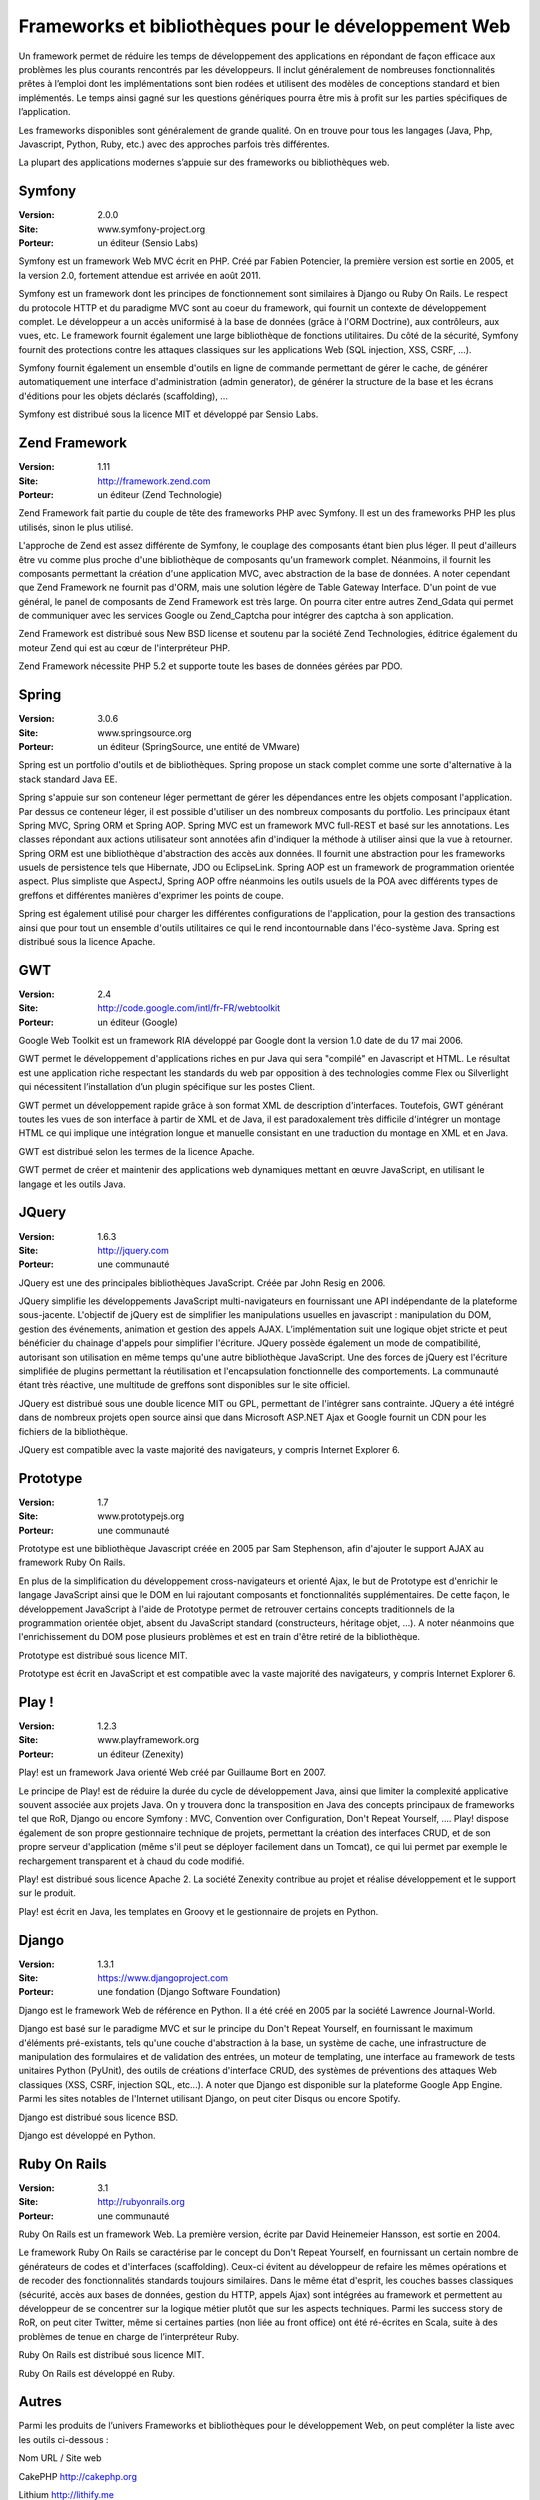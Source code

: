Frameworks et bibliothèques pour le développement Web
=====================================================

Un framework permet de réduire les temps de développement des applications en répondant de façon efficace aux problèmes les plus courants rencontrés par les développeurs. Il inclut généralement de nombreuses fonctionnalités prêtes à l’emploi dont les implémentations sont bien rodées et utilisent des modèles de conceptions standard et bien implémentés. Le temps ainsi gagné sur les questions génériques pourra être mis à profit sur les parties spécifiques de l’application.

Les frameworks disponibles sont généralement de grande qualité. On en trouve pour tous les langages (Java, Php, Javascript, Python, Ruby, etc.) avec des approches parfois très différentes.

La plupart des applications modernes s’appuie sur des frameworks ou bibliothèques web.




Symfony
-------

:Version: 2.0.0
:Site: www.symfony-project.org
:Porteur: un éditeur (Sensio Labs)

Symfony est un framework Web MVC écrit en PHP. Créé par Fabien Potencier, la première version est sortie en 2005, et la version 2.0, fortement attendue est arrivée en août 2011.

Symfony est un framework dont les principes de fonctionnement sont similaires à Django ou Ruby On Rails. Le respect du protocole HTTP et du paradigme MVC sont au coeur du framework, qui fournit un contexte de développement complet. Le développeur a un accès uniformisé à la base de données (grâce à l'ORM Doctrine), aux contrôleurs, aux vues, etc. Le framework fournit également une large bibliothèque de fonctions utilitaires. Du côté de la sécurité, Symfony fournit des protections contre les attaques classiques sur les applications Web (SQL injection, XSS, CSRF, ...).

Symfony fournit également un ensemble d'outils en ligne de commande permettant de gérer le cache, de générer automatiquement une interface d'administration (admin generator), de générer la structure de la base et les écrans d'éditions pour les objets déclarés (scaffolding), ...

Symfony est distribué sous la licence MIT et développé par Sensio Labs.




Zend Framework
--------------

:Version: 1.11
:Site: http://framework.zend.com
:Porteur: un éditeur (Zend Technologie)

Zend Framework fait partie du couple de tête des frameworks PHP avec Symfony. Il est un des frameworks PHP les plus utilisés, sinon le plus utilisé.

L'approche de Zend est assez différente de Symfony, le couplage des composants étant bien  plus léger. Il peut d'ailleurs être vu comme plus proche d'une bibliothèque de composants qu'un framework complet. Néanmoins, il fournit les composants permettant la création d'une application MVC, avec abstraction de la base de données. A noter cependant que Zend Framework ne fournit pas d'ORM, mais une solution légère de Table Gateway Interface. D'un point de vue général, le panel de composants de Zend Framework est très large. On pourra citer entre autres Zend_Gdata qui permet de communiquer avec les services Google ou Zend_Captcha pour intégrer des captcha à son application.

Zend Framework est distribué sous New BSD license et soutenu par la société Zend Technologies, éditrice également du moteur Zend qui est au cœur de l'interpréteur PHP.

Zend Framework nécessite PHP 5.2 et supporte toute les bases de données gérées par PDO.




Spring
------

:Version: 3.0.6
:Site: www.springsource.org
:Porteur: un éditeur (SpringSource, une entité de VMware)

Spring est un portfolio d'outils et de bibliothèques. Spring propose un stack complet comme une sorte d'alternative à la stack standard Java EE.

Spring s'appuie sur son conteneur léger permettant de gérer les dépendances entre les objets composant l'application. Par dessus ce conteneur léger, il est possible d'utiliser un des nombreux composants du portfolio. Les principaux étant Spring MVC, Spring ORM et Spring AOP. Spring MVC est un framework MVC full-REST et basé sur les annotations. Les classes répondant aux actions utilisateur sont annotées afin d'indiquer la méthode à utiliser ainsi que la vue à retourner. Spring ORM est une bibliothèque d'abstraction des accès aux données. Il fournit une abstraction pour les frameworks usuels de persistence tels que Hibernate, JDO ou EclipseLink. Spring AOP est un framework de programmation orientée aspect. Plus simpliste que AspectJ, Spring AOP offre néanmoins les outils usuels de la POA avec différents types de greffons et différentes manières d'exprimer les points de coupe.

Spring est également utilisé pour charger les différentes configurations de l'application, pour la gestion des transactions ainsi que pour tout un ensemble d'outils utilitaires ce qui le rend incontournable dans l'éco-système Java. Spring est distribué sous la licence Apache.




GWT
---

:Version: 2.4
:Site: http://code.google.com/intl/fr-FR/webtoolkit
:Porteur: un éditeur (Google)

Google Web Toolkit est un framework RIA développé par Google dont la version 1.0 date de du 17 mai 2006.

GWT permet le développement d'applications riches en pur Java qui sera "compilé" en Javascript et HTML. Le résultat est une application riche respectant les standards du web par opposition à des technologies comme Flex ou Silverlight qui nécessitent l’installation d’un plugin spécifique sur les postes Client.

GWT permet un développement rapide grâce à son format XML de description d'interfaces. Toutefois, GWT générant toutes les vues de son interface à partir de XML et de Java, il est paradoxalement très difficile d'intégrer un montage HTML ce qui implique une intégration longue et manuelle consistant en une traduction du montage en XML et en Java.

GWT est distribué selon les termes de la licence Apache.

GWT permet de créer et maintenir des applications web dynamiques mettant en œuvre JavaScript, en utilisant le langage et les outils Java.




JQuery
------

:Version: 1.6.3
:Site: http://jquery.com
:Porteur: une communauté

JQuery est une des principales bibliothèques JavaScript. Créée par John Resig en 2006.

JQuery simplifie les développements JavaScript multi-navigateurs en fournissant une API indépendante de la plateforme sous-jacente. L'objectif de jQuery est de simplifier les manipulations usuelles en javascript : manipulation du DOM, gestion des événements, animation et gestion des appels AJAX. L’implémentation suit une logique objet stricte et peut bénéficier du chainage d'appels pour simplifier l'écriture. JQuery possède également un mode de compatibilité, autorisant son utilisation en même temps qu'une autre bibliothèque JavaScript. Une des forces de jQuery est l'écriture simplifiée de plugins permettant la réutilisation et l'encapsulation fonctionnelle des comportements. La communauté étant très réactive, une multitude de greffons sont disponibles sur le site officiel.

JQuery est distribué sous une double licence MIT ou GPL, permettant de l'intégrer sans contrainte. JQuery a été intégré dans de nombreux projets open source ainsi que dans Microsoft ASP.NET Ajax et Google fournit un CDN pour les fichiers de la bibliothèque.

JQuery est compatible avec la vaste majorité des navigateurs, y compris Internet Explorer 6.




Prototype
---------

:Version: 1.7
:Site: www.prototypejs.org
:Porteur: une communauté

Prototype est une bibliothèque Javascript créée en 2005 par Sam Stephenson, afin d'ajouter le support AJAX au framework Ruby On Rails.

En plus de la simplification du développement cross-navigateurs et orienté Ajax, le but de Prototype est d'enrichir le langage JavaScript ainsi que le DOM en lui rajoutant composants et fonctionnalités supplémentaires. De cette façon, le développement JavaScript à l'aide de Prototype permet de retrouver certains concepts traditionnels de la programmation orientée objet, absent du JavaScript standard (constructeurs, héritage objet, ...). A noter néanmoins que l'enrichissement du DOM pose plusieurs problèmes et est en train d'être retiré de la bibliothèque.

Prototype est distribué sous licence MIT.

Prototype est écrit en JavaScript et est compatible avec la vaste majorité des navigateurs, y compris Internet Explorer 6.




Play !
------

:Version: 1.2.3
:Site: www.playframework.org
:Porteur: un éditeur (Zenexity)

Play! est un framework Java orienté Web créé par Guillaume Bort en 2007.

Le principe de Play! est de réduire la durée du cycle de développement Java, ainsi que limiter la complexité applicative souvent associée aux projets Java. On y trouvera donc la transposition en Java des concepts principaux de frameworks tel que RoR, Django ou encore Symfony : MVC, Convention over Configuration, Don't Repeat Yourself, .... Play! dispose également de son propre gestionnaire technique de projets, permettant la création des interfaces CRUD, et de son propre serveur d'application (même s'il peut se déployer facilement dans un Tomcat), ce qui lui permet par exemple le rechargement transparent et à chaud du code modifié.

Play! est distribué sous licence Apache 2. La société Zenexity contribue au projet et réalise développement et le support sur le produit.

Play! est écrit en Java, les templates en Groovy et le gestionnaire de projets en Python.




Django
------

:Version: 1.3.1
:Site: https://www.djangoproject.com
:Porteur: une fondation (Django Software Foundation)

Django est le framework Web de référence en Python. Il a été créé en 2005 par la société Lawrence Journal-World.

Django est basé sur le paradigme MVC et sur le principe du Don't Repeat Yourself, en fournissant le maximum d'éléments pré-existants, tels qu'une couche d'abstraction à la base, un système de cache, une infrastructure de manipulation des formulaires et de validation des entrées, un moteur de templating, une interface au framework de tests unitaires Python (PyUnit), des outils de créations d'interface CRUD, des systèmes de préventions des attaques Web classiques (XSS, CSRF, injection SQL, etc...). A noter que Django est disponible sur la plateforme Google App Engine. Parmi les sites notables de l'Internet utilisant Django, on peut citer Disqus ou encore Spotify.

Django est distribué sous licence BSD.

Django est développé en Python.




Ruby On Rails
-------------

:Version: 3.1
:Site: http://rubyonrails.org
:Porteur: une communauté

Ruby On Rails est un framework Web. La première version, écrite par David Heinemeier Hansson, est sortie en 2004.

Le framework Ruby On Rails se caractérise par le concept du Don't Repeat Yourself, en fournissant un certain nombre de générateurs de codes et d'interfaces (scaffolding). Ceux-ci évitent au développeur de refaire les mêmes opérations et de recoder des fonctionnalités standards toujours similaires. Dans le même état d'esprit, les couches basses classiques (sécurité, accès aux bases de données, gestion du HTTP, appels Ajax) sont intégrées au framework et permettent au développeur de se concentrer sur la logique métier plutôt que sur les aspects techniques. Parmi les success story de RoR, on peut citer Twitter, même si certaines parties (non liée au front office) ont été ré-écrites en Scala, suite à des problèmes de tenue en charge de l’interpréteur Ruby.

Ruby On Rails est distribué sous licence MIT.

Ruby On Rails est développé en Ruby.




Autres
------

Parmi les produits de l’univers Frameworks et bibliothèques pour le développement Web, on peut compléter la liste avec les outils ci-dessous :



Nom	URL / Site web

CakePHP	http://cakephp.org

Lithium	http://lithify.me

Prado	http://www.pradosoft.com

PHPonTrax	http://www.phpontrax.com

CodeIgniter	http://codeigniter.com

Jelix	http://jelix.org/fr

CXF	http://cxf.apache.org

Yii	http://www.yiiframework.com

Zeta components	http://incubator.apache.org/zetacomponents


